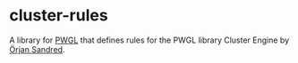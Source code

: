 * cluster-rules

A library for [[http://www2.siba.fi/PWGL/][PWGL]] that defines rules for the PWGL library Cluster Engine by [[http://sandred.com/][Örjan Sandred]].

